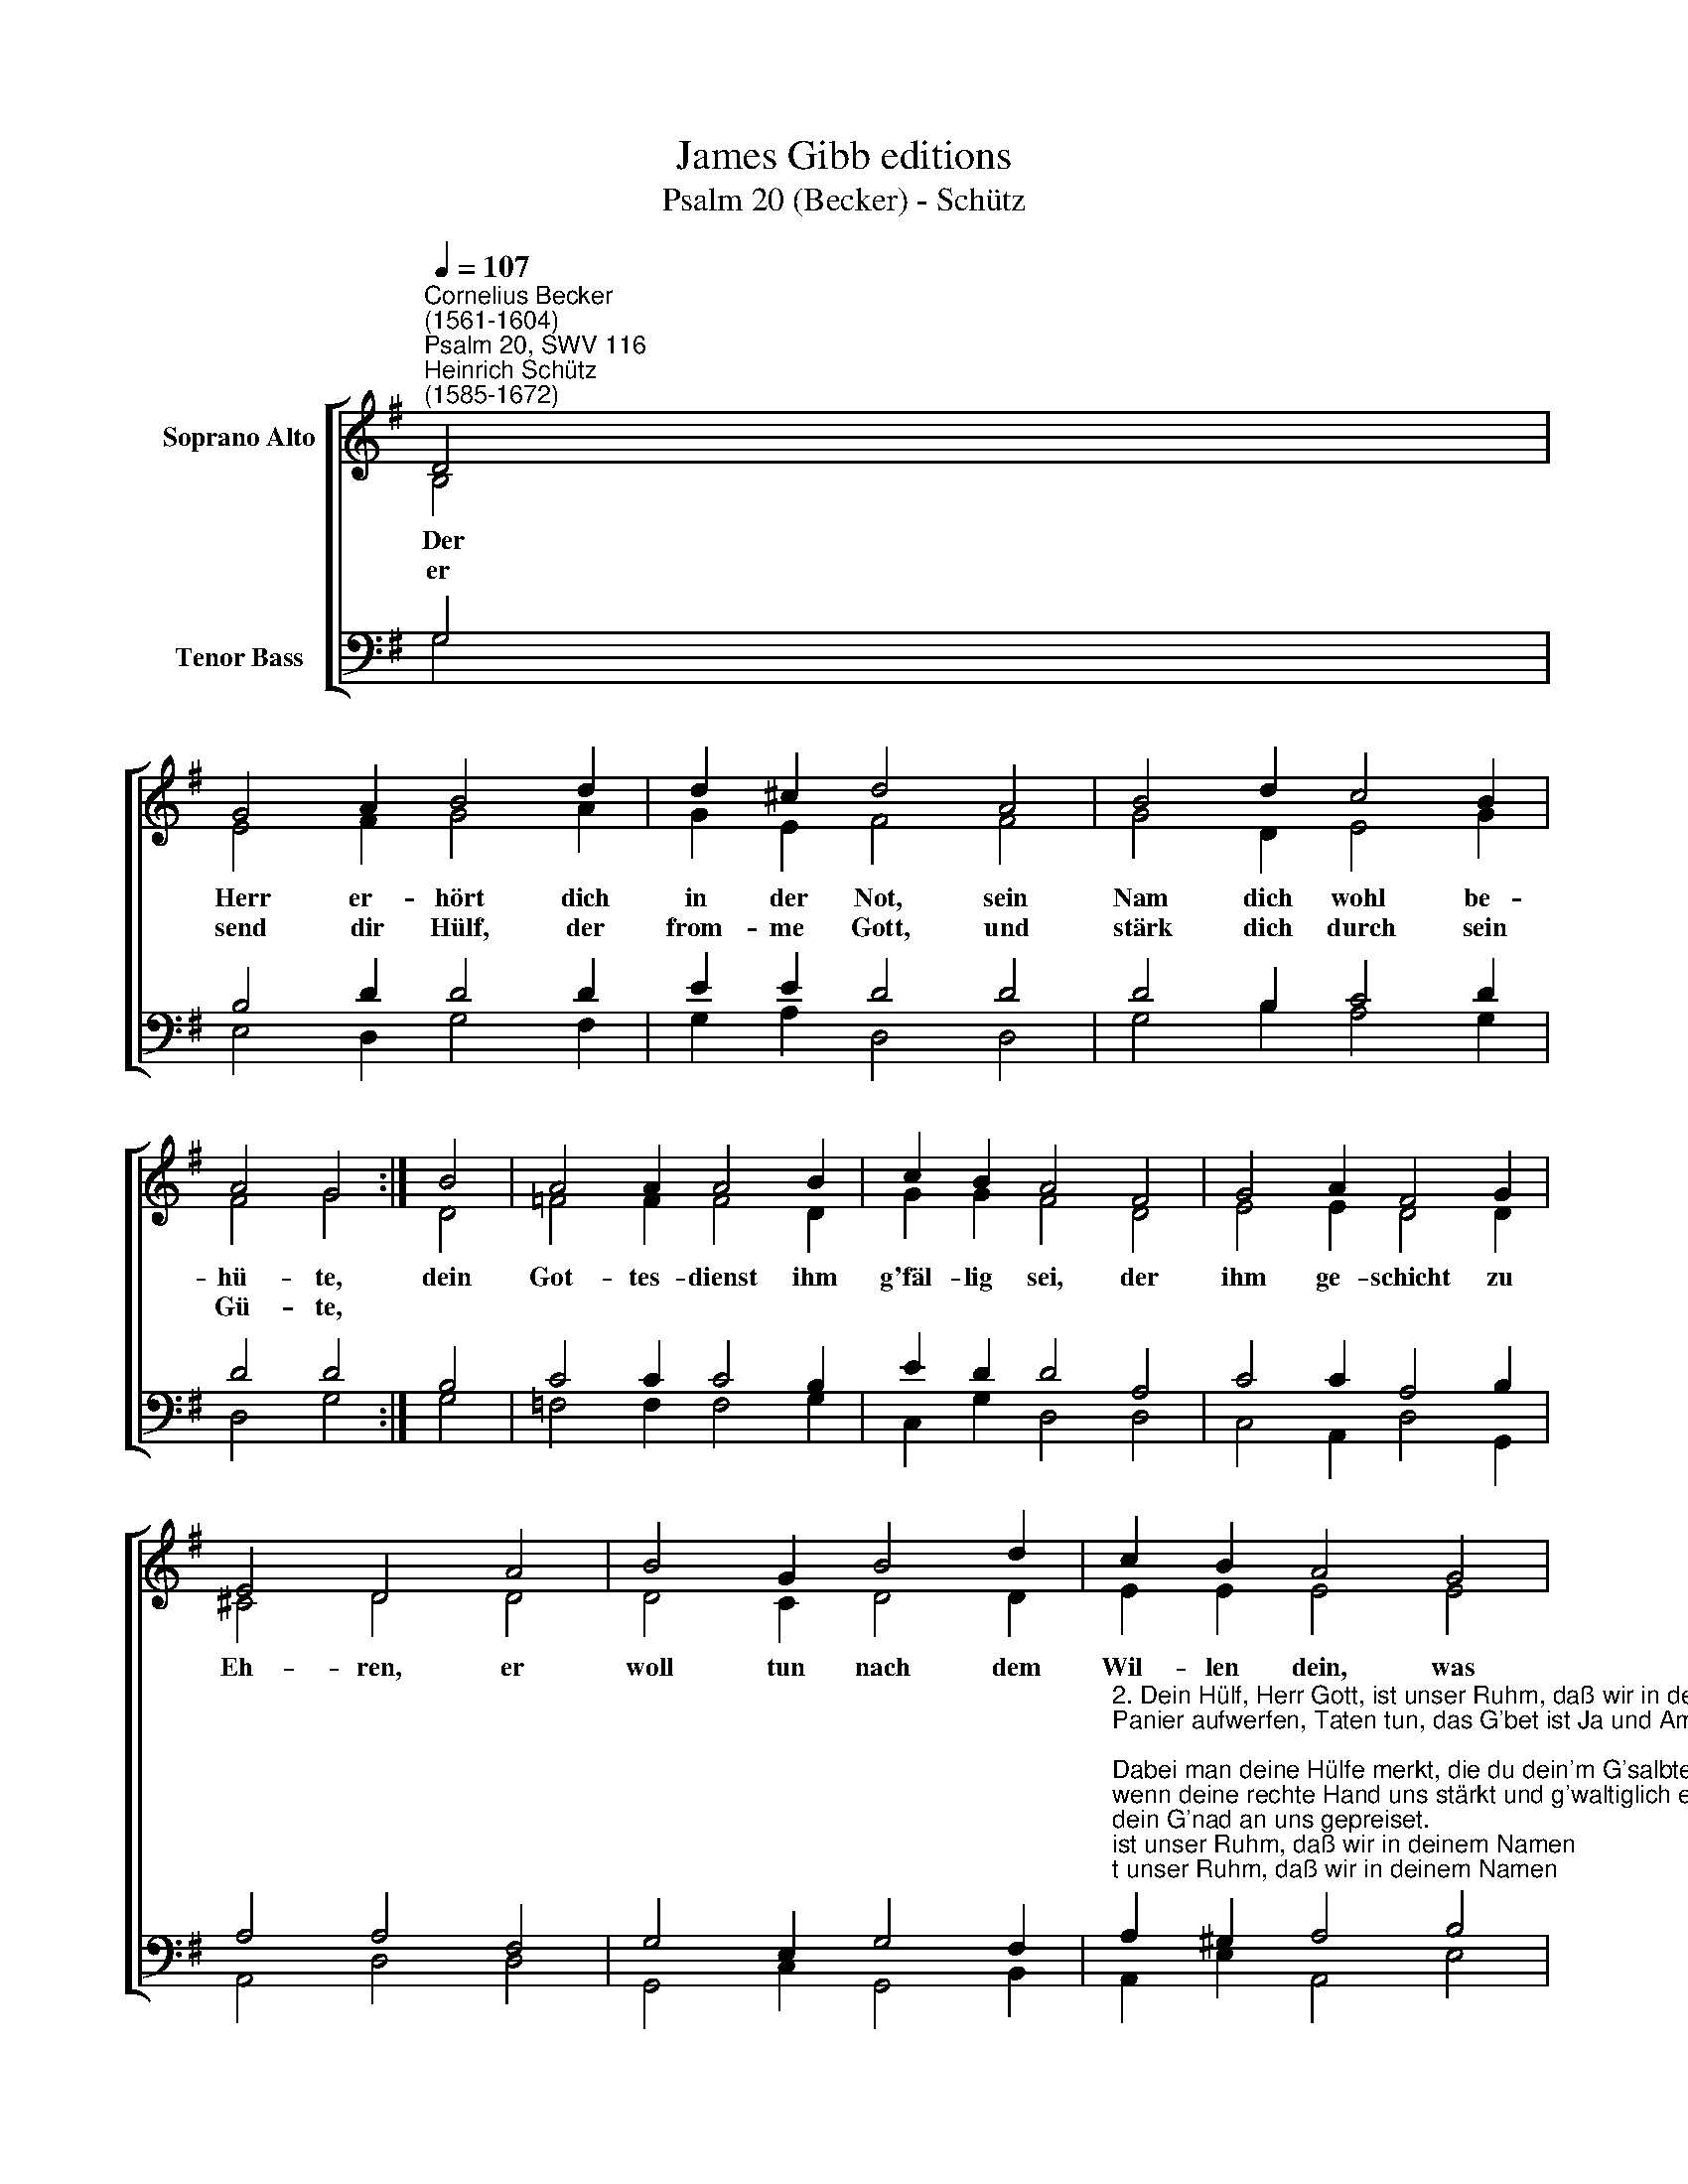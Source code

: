 X:1
T:James Gibb editions
T:Psalm 20 (Becker) - Schütz
%%score [ ( 1 2 ) ( 3 4 ) ]
L:1/8
Q:1/4=107
M:none
K:G
V:1 treble nm="Soprano Alto"
V:2 treble 
V:3 bass nm="Tenor Bass"
V:4 bass 
V:1
"^Cornelius Becker\n(1561-1604)""^Psalm 20, SWV 116""^Heinrich Schütz\n(1585-1672)" D4 | %1
 G4 A2 B4 d2 | d2 ^c2 d4 A4 | B4 d2 c4 B2 | A4 G4 :| B4 | A4 A2 A4 B2 | c2 B2 A4 F4 | G4 A2 F4 G2 | %9
 E4 D4 A4 | B4 G2 B4 d2 | c2 B2 A4 G4 | A4 B2 c4 B2 | A4 B4 B4 | G4 F2 E4 D2 | G8 G8 | %16
V:2
 B,4 | E4 F2 G4 A2 | G2 E2 F4 F4 | G4 D2 E4 G2 | F4 G4 :| D4 | =F4 F2 F4 D2 | G2 G2 F4 D4 | %8
w: ~Der|Herr er- hört dich|in der Not, sein|Nam dich wohl be-|hü- te,|dein|Got- tes- dienst ihm|g'fäl- lig sei, der|
w: er|send dir Hülf, der|from- me Gott, und|stärk dich durch sein|Gü- te,||||
 E4 E2 D4 D2 | ^C4 D4 D4 | D4 C2 D4 D2 | E2 E2 E4 E4 | F4 ^G2 A4 E2 | E4 ^G4 D4 | E4 D2 B,4 D2 | %15
w: ihm ge- schicht zu|Eh- ren, er|woll tun nach dem|Wil- len dein, was|dein Herz wird be-|geh- ren, dein|Bit- te dir ge-|
w: |||||||
 C8 B,8 | %16
w: wäh- ren.|
w: |
V:3
 G,4 | B,4 D2 D4 D2 | E2 E2 D4 D4 | D4 B,2 C4 D2 | D4 D4 :| B,4 | C4 C2 C4 B,2 | E2 D2 D4 A,4 | %8
 C4 C2 A,4 B,2 | A,4 A,4 F,4 | G,4 E,2 G,4 F,2 | %11
"^2. Dein Hülf, Herr Gott, ist unser Ruhm, daß wir in deinem Namen\nPanier aufwerfen, Taten tun, das G'bet ist Ja und Amen;\nDabei man deine Hülfe merkt, die du dein'm G'salbten leistest,\nwenn deine rechte Hand uns stärkt und g'waltiglich erweiset\ndein G'nad an uns gepreiset.\n\n3. Auf Roß und Wagen trotzen sehr, die wider uns tun streiten,\nwir rühmen aber doch viel mehr, daß Gott uns steh zur Seiten,\nsein Nam ist unser Zuversicht, die Feind durch ihn wir schlagen,\nsie fallen, wir stehn aufgericht, Dank wir dem König sagen,\nauf seine Hülf wirs wagen." A,2 ^G,2 A,4 B,4 | %12
 D4 D2 E4 B,2 | C4 B,4 B,4 | C4 A,2 G,4 F,2 | E,8 D,8 | %16
V:4
 G,4 | E,4 D,2 G,4 F,2 | G,2 A,2 D,4 D,4 | G,4 B,2 A,4 G,2 | D,4 G,4 :| G,4 | =F,4 F,2 F,4 G,2 | %7
 C,2 G,2 D,4 D,4 | C,4 A,,2 D,4 G,,2 | A,,4 D,4 D,4 | G,,4 C,2 G,,4 B,,2 | A,,2 E,2 A,,4 E,4 | %12
 D,4 B,,2 A,,4 ^G,,2 | A,,4 E,4 G,4 | C,4 D,2 E,4 B,,2 | C,8 G,,8 | %16

